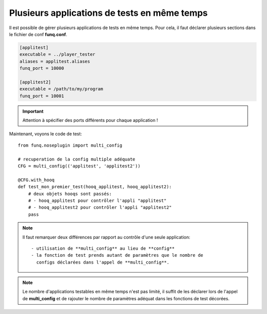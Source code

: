 Plusieurs applications de tests en même temps
=============================================

Il est possible de gérer plusieurs applications de tests en même temps.
Pour cela, il faut déclarer plusieurs sections dans le fichier de conf
**funq.conf**.

.. code-block:: ini
  
  [applitest]
  executable = ../player_tester
  aliases = applitest.aliases
  funq_port = 10000

  [applitest2]
  executable = /path/to/my/program
  funq_port = 10001

.. important::
  
  Attention à spécifier des ports différents pour chaque application !

Maintenant, voyons le code de test::
  
  from funq.noseplugin import multi_config
  
  # recuperation de la config multiple adéquate
  CFG = multi_config(('applitest', 'applitest2'))
  
  @CFG.with_hooq
  def test_mon_premier_test(hooq_applitest, hooq_applitest2):
      # deux objets hooqs sont passés:
      # - hooq_applitest pour contrôler l'appli "applitest"
      # - hooq_applitest2 pour contrôler l'appli "applitest2"
      pass

.. note::
  
  Il faut remarquer deux différences par rapport au contrôle d'une
  seule application::
  
   - utilisation de **multi_config** au lieu de **config**
   - la fonction de test prends autant de paramètres que le nombre de
     configs déclarées dans l'appel de **multi_config**.

.. note::
  
  Le nombre d'applications testables en même temps n'est pas limité,
  il suffit de les déclarer lors de l'appel de **multi_config** et
  de rajouter le nombre de paramètres adéquat dans les fonctions de test
  décorées.
